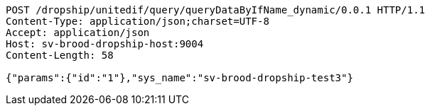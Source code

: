 [source,http,options="nowrap"]
----
POST /dropship/unitedif/query/queryDataByIfName_dynamic/0.0.1 HTTP/1.1
Content-Type: application/json;charset=UTF-8
Accept: application/json
Host: sv-brood-dropship-host:9004
Content-Length: 58

{"params":{"id":"1"},"sys_name":"sv-brood-dropship-test3"}
----